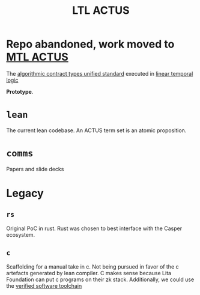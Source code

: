 #+TITLE: LTL ACTUS

* Repo abandoned, work moved to [[https://github.com/cspr-rad/mtl-actus][MTL ACTUS]]

The [[https://actusfrf.org][algorithmic contract types unified standard]] executed in [[https://en.wikipedia.org/wiki/Linear_temporal_logic][linear temporal logic]]

*Prototype*.

* ~lean~

The current lean codebase. An ACTUS term set is an atomic proposition.

* ~comms~

Papers and slide decks

* Legacy
** ~rs~

Original PoC in rust. Rust was chosen to best interface with the Casper ecosystem.

** ~c~

Scaffolding for a manual take in c. Not being pursued in favor of the c artefacts generated by lean compiler. C makes sense because Lita Foundation can put c programs on their zk stack. Additionally, we could use the [[https://vst.cs.princeton.edu/][verified software toolchain]]

